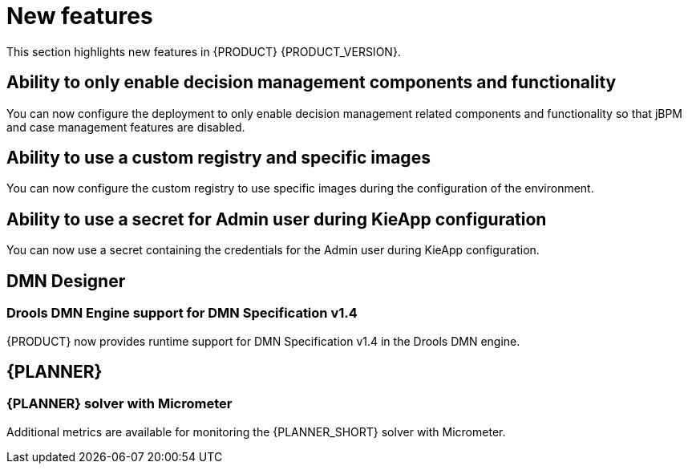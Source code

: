 [id='rn-whats-new-con']
= New features

This section highlights new features in {PRODUCT} {PRODUCT_VERSION}.

ifdef::DM[]

== Unified product deliverable and deprecation of {PRODUCT} distribution files

In the {PRODUCT_PAM} 7.13 release, the distribution files for {PRODUCT} will be replaced with {PRODUCT_PAM} files. Note that there will not be any change to the {PRODUCT} subscription and the support entitlements and fees will remain the same. {PRODUCT} is a subset of {PRODUCT_PAM}, and {PRODUCT} subscribers will continue to receive full support for the decision management and optimization capabilities. The business process management (BPM) capabilities are exclusive to {PRODUCT_PAM} and will be available for use by {PRODUCT} subscribers but with development support services only. {PRODUCT} subscribers can upgrade to a full {PRODUCT_PAM} subscription at any time to receive full support for BPM features.

{PRODUCT} container images are now deprecated with unified deliverables. {PRODUCT} subscribers can upgrade or install the latest {PRODUCT_PAM} images from version {ENTERPRISE_VERSION} onward instead.

endif::DM[]

== Ability to only enable decision management components and functionality

You can now configure the deployment to only enable decision management related components and functionality so that jBPM and case management features are disabled.

== Ability to use a custom registry and specific images
You can now configure the custom registry to use specific images during the configuration of the environment.

ifdef::PAM[]

== Ability to output error logs of Eager initialization of Kafka emitters

You can now set the `org.kie.jbpm.event.emitters.eagerInit` property to `true` to output the error log when {KIE_SERVER} starts and initializes the Kafka emitter.

endif::PAM[]

== Ability to use a secret for Admin user during KieApp configuration

You can now use a secret containing the credentials for the Admin user during KieApp configuration.

ifdef::PAM[]

== Process Designer

=== Ability to set the priority of a task as a process variable in {CENTRAL}

It is now possible to set the priority of a task as an MVEL expression.

== {PROCESS_ENGINE_CAP}

=== Support for exploded installation of Spring Boot business automation application

It is now possible to get the support for exploded installation of Spring Boot business automation application. In case the application working directory is not the default one, you can set it with the `org.kie.maven.resolver.folder=/my-workspace/` variable. Note that for the Spring Boot image you must this variable into the  `JAVA_TOOL_OPTIONS: "-Dorg.kie.maven.resolver.folder=..."` environment variable.

=== Ability to get the process ID out of the EJB timer column

It is now possible to get the process ID out of the EJB timer column. You can now correlate `process-instance-id` and `ejb-timer-id`.

endif::PAM[]

== DMN Designer

=== Drools DMN Engine support for DMN Specification v1.4

{PRODUCT} now provides runtime support for DMN Specification v1.4 in the Drools DMN engine.

== {PLANNER}

=== {PLANNER} solver with Micrometer

Additional metrics are available for monitoring the {PLANNER_SHORT} solver with Micrometer.

ifdef::PAM[]

== Spring Boot

The `start.jpbm.org` website is no longer available. To create Spring Boot business applications use Maven archetype commands.

endif::PAM[]
